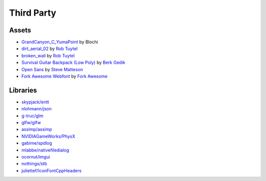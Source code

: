 Third Party
===========

Assets
++++++

* `GrandCanyon_C_YumaPoint <http://www.hdrlabs.com/sibl/archive.html>`_ by Blochi
* `dirt_aerial_02 <https://texturehaven.com/tex/?c=terrain&t=dirt_aerial_02>`_ by `Rob Tuytel <https://texturehaven.com/textures/?a=Rob%20Tuytel>`_
* `broken_wall <https://texturehaven.com/tex/?t=broken_wall>`_ by `Rob Tuytel <https://texturehaven.com/textures/?a=Rob%20Tuytel>`_
* `Survival Guitar Backpack (Low Poly) <https://skfb.ly/6RnCB>`_ by `Berk Gedik <https://sketchfab.com/berkgedik>`_
* `Open Sans <https://fonts.google.com/specimen/Open+Sans#about>`_ by `Steve Matteson <https://fonts.google.com/?query=Steve+Matteson>`_
* `Fork Awesome Webfont <https://github.com/ForkAwesome/Fork-Awesome>`_ by `Fork Awesome <https://forkaweso.me/Fork-Awesome/>`_

Libraries
+++++++++

* `skypjack/entt <https://github.com/skypjack/entt>`_
* `nlohmann/json <https://github.com/nlohmann/json>`_
* `g-truc/glm <https://github.com/g-truc/glm/>`_
* `glfw/glfw <https://github.com/glfw/glfw>`_
* `assimp/assimp <https://github.com/assimp/assimp>`_
* `NVIDIAGameWorks/PhysX <https://github.com/NVIDIAGameWorks/PhysX>`_
* `gabime/spdlog <https://github.com/gabime/spdlog>`_
* `mlabbe/nativefiledialog <https://github.com/mlabbe/nativefiledialog>`_
* `ocornut/imgui <https://github.com/ocornut/imgui>`_
* `nothings/stb <https://github.com/nothings/stb>`_
* `juliettef/IconFontCppHeaders  <https://github.com/juliettef/IconFontCppHeaders/>`_

